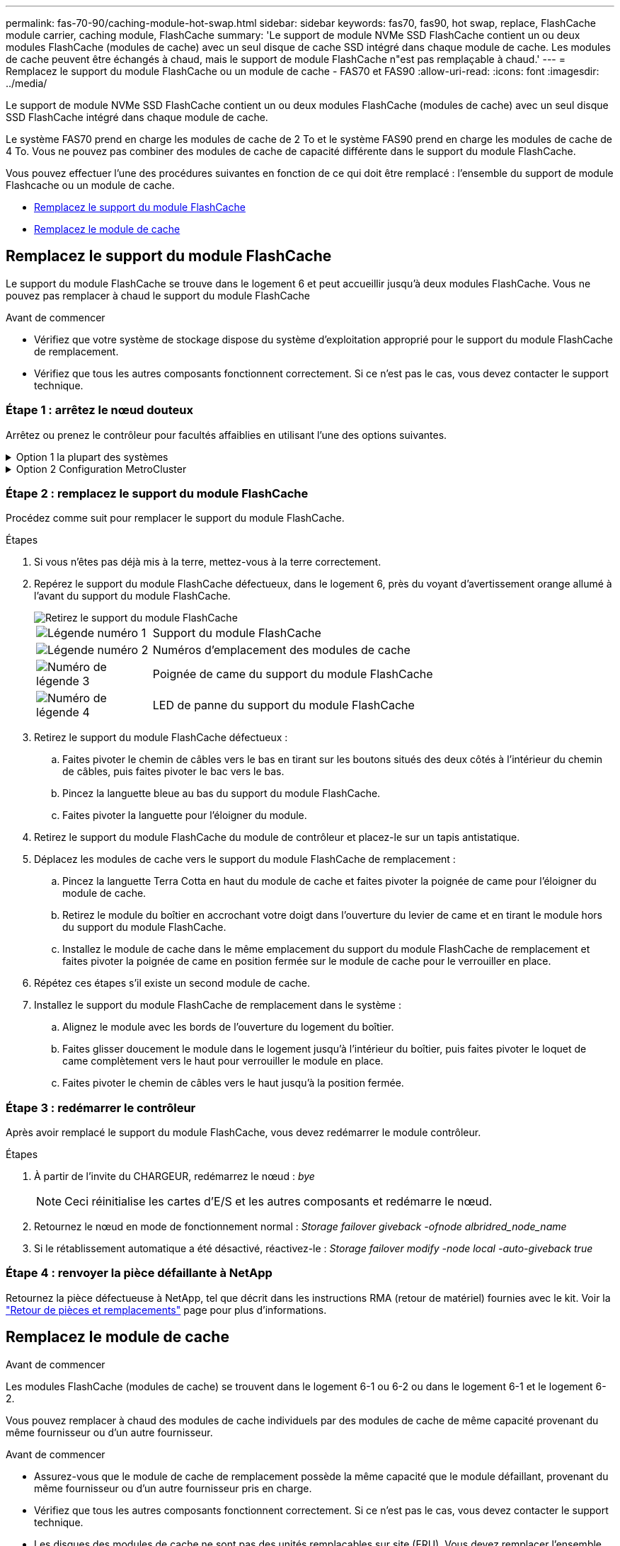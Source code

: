 ---
permalink: fas-70-90/caching-module-hot-swap.html 
sidebar: sidebar 
keywords: fas70, fas90, hot swap, replace, FlashCache module carrier, caching module, FlashCache 
summary: 'Le support de module NVMe SSD FlashCache contient un ou deux modules FlashCache (modules de cache) avec un seul disque de cache SSD intégré dans chaque module de cache. Les modules de cache peuvent être échangés à chaud, mais le support de module FlashCache n"est pas remplaçable à chaud.' 
---
= Remplacez le support du module FlashCache ou un module de cache - FAS70 et FAS90
:allow-uri-read: 
:icons: font
:imagesdir: ../media/


[role="lead"]
Le support de module NVMe SSD FlashCache contient un ou deux modules FlashCache (modules de cache) avec un seul disque SSD FlashCache intégré dans chaque module de cache.

Le système FAS70 prend en charge les modules de cache de 2 To et le système FAS90 prend en charge les modules de cache de 4 To. Vous ne pouvez pas combiner des modules de cache de capacité différente dans le support du module FlashCache.

Vous pouvez effectuer l'une des procédures suivantes en fonction de ce qui doit être remplacé : l'ensemble du support de module Flashcache ou un module de cache.

* <<Remplacez le support du module FlashCache>>
* <<Remplacez le module de cache>>




== Remplacez le support du module FlashCache

Le support du module FlashCache se trouve dans le logement 6 et peut accueillir jusqu'à deux modules FlashCache. Vous ne pouvez pas remplacer à chaud le support du module FlashCache

.Avant de commencer
* Vérifiez que votre système de stockage dispose du système d'exploitation approprié pour le support du module FlashCache de remplacement.
* Vérifiez que tous les autres composants fonctionnent correctement. Si ce n'est pas le cas, vous devez contacter le support technique.




=== Étape 1 : arrêtez le nœud douteux

Arrêtez ou prenez le contrôleur pour facultés affaiblies en utilisant l'une des options suivantes.

.Option 1 la plupart des systèmes
[%collapsible]
====
Pour arrêter le contrôleur défaillant, vous devez déterminer l'état du contrôleur et, si nécessaire, prendre le contrôle de façon à ce que le contrôleur en bonne santé continue de transmettre des données provenant du stockage défaillant du contrôleur.

.Avant de commencer
Si vous avez un cluster avec plus de deux nœuds, il doit être dans le quorum. Si le cluster n'est pas au quorum ou si un contrôleur en bonne santé affiche la valeur false pour l'éligibilité et la santé, vous devez corriger le problème avant de désactiver le contrôleur défaillant ; voir link:https://docs.netapp.com/us-en/ontap/system-admin/synchronize-node-cluster-task.html?q=Quorum["Synchroniser un nœud avec le cluster"^].

.Étapes
. Si AutoSupport est activé, supprimez la création automatique de cas en appelant une commande de message AutoSupport : `system node autosupport invoke -node * -type all -message MAINT=number_of_hours_downh`
+
La commande AutoSupport suivante supprime la création automatique de dossiers pendant deux heures : `cluster1:*> system node autosupport invoke -node * -type all -message MAINT=2h`

. Désactiver le rétablissement automatique depuis la console du contrôleur sain : `storage failover modify –node local -auto-giveback false`
. Faites passer le contrôleur douteux à l'invite DU CHARGEUR :
+
[cols="1,2"]
|===
| Si le contrôleur en état de fonctionnement s'affiche... | Alors... 


 a| 
Invite DU CHARGEUR
 a| 
Passez à l'étape suivante.



 a| 
`Waiting for giveback...`
 a| 
Appuyez sur Ctrl-C, puis répondez `y` lorsque vous y êtes invité.



 a| 
Invite système ou invite de mot de passe (entrer le mot de passe système)
 a| 
Arrêtez ou prenez le contrôle du contrôleur défectueux à partir du contrôleur sain : `storage failover takeover -ofnode _impaired_node_name_`

Lorsque le contrôleur douteux s'affiche en attente de rétablissement..., appuyez sur Ctrl-C et répondez `y`.

|===


====
.Option 2 Configuration MetroCluster
[%collapsible]
====

NOTE: N'utilisez pas cette procédure si votre système se trouve dans une configuration MetroCluster à deux nœuds.

Pour arrêter le contrôleur défaillant, vous devez déterminer l'état du contrôleur et, si nécessaire, prendre le contrôle de façon à ce que le contrôleur en bonne santé continue de transmettre des données provenant du stockage défaillant du contrôleur.

* Si vous avez un cluster avec plus de deux nœuds, il doit être dans le quorum. Si le cluster n'est pas au quorum ou si un contrôleur en bonne santé affiche la valeur false pour l'éligibilité et la santé, vous devez corriger le problème avant de désactiver le contrôleur défaillant ; voir link:https://docs.netapp.com/us-en/ontap/system-admin/synchronize-node-cluster-task.html?q=Quorum["Synchroniser un nœud avec le cluster"^].
* Si vous disposez d'une configuration MetroCluster, vous devez avoir confirmé que l'état de configuration MetroCluster est configuré et que les nœuds sont dans un état activé et normal (`metrocluster node show`).


.Étapes
. Si AutoSupport est activé, supprimez la création automatique de cas en appelant une commande AutoSupport : `system node autosupport invoke -node * -type all -message MAINT=number_of_hours_downh`
+
La commande AutoSupport suivante supprime la création automatique de dossiers pendant deux heures : `cluster1:*> system node autosupport invoke -node * -type all -message MAINT=2h`

. Désactiver le rétablissement automatique depuis la console du contrôleur sain : `storage failover modify –node local -auto-giveback false`
. Faites passer le contrôleur douteux à l'invite DU CHARGEUR :
+
[cols="1,2"]
|===
| Si le contrôleur en état de fonctionnement s'affiche... | Alors... 


 a| 
Invite DU CHARGEUR
 a| 
Passer à l'étape suivante.



 a| 
Attente du retour...
 a| 
Appuyez sur Ctrl-C, puis répondez `y` lorsque vous y êtes invité.



 a| 
Invite système ou invite de mot de passe (entrer le mot de passe système)
 a| 
Arrêtez ou prenez le contrôle du contrôleur défectueux à partir du contrôleur sain : `storage failover takeover -ofnode _impaired_node_name_`

Lorsque le contrôleur douteux s'affiche en attente de rétablissement..., appuyez sur Ctrl-C et répondez `y`.

|===


====


=== Étape 2 : remplacez le support du module FlashCache

Procédez comme suit pour remplacer le support du module FlashCache.

.Étapes
. Si vous n'êtes pas déjà mis à la terre, mettez-vous à la terre correctement.
. Repérez le support du module FlashCache défectueux, dans le logement 6, près du voyant d'avertissement orange allumé à l'avant du support du module FlashCache.
+
image::../media/drw_fas70-90_remove_caching_module_carrier_ieops-1772.svg[Retirez le support du module FlashCache]

+
[cols="1,4"]
|===


 a| 
image:../media/icon_round_1.png["Légende numéro 1"]
 a| 
Support du module FlashCache



 a| 
image:../media/icon_round_2.png["Légende numéro 2"]
 a| 
Numéros d'emplacement des modules de cache



 a| 
image:../media/icon_round_3.png["Numéro de légende 3"]
 a| 
Poignée de came du support du module FlashCache



 a| 
image:../media/icon_round_4.png["Numéro de légende 4"]
 a| 
LED de panne du support du module FlashCache

|===
. Retirez le support du module FlashCache défectueux :
+
.. Faites pivoter le chemin de câbles vers le bas en tirant sur les boutons situés des deux côtés à l'intérieur du chemin de câbles, puis faites pivoter le bac vers le bas.
.. Pincez la languette bleue au bas du support du module FlashCache.
.. Faites pivoter la languette pour l'éloigner du module.


. Retirez le support du module FlashCache du module de contrôleur et placez-le sur un tapis antistatique.
. Déplacez les modules de cache vers le support du module FlashCache de remplacement :
+
.. Pincez la languette Terra Cotta en haut du module de cache et faites pivoter la poignée de came pour l'éloigner du module de cache.
.. Retirez le module du boîtier en accrochant votre doigt dans l'ouverture du levier de came et en tirant le module hors du support du module FlashCache.
.. Installez le module de cache dans le même emplacement du support du module FlashCache de remplacement et faites pivoter la poignée de came en position fermée sur le module de cache pour le verrouiller en place.


. Répétez ces étapes s'il existe un second module de cache.
. Installez le support du module FlashCache de remplacement dans le système :
+
.. Alignez le module avec les bords de l'ouverture du logement du boîtier.
.. Faites glisser doucement le module dans le logement jusqu'à l'intérieur du boîtier, puis faites pivoter le loquet de came complètement vers le haut pour verrouiller le module en place.
.. Faites pivoter le chemin de câbles vers le haut jusqu'à la position fermée.






=== Étape 3 : redémarrer le contrôleur

Après avoir remplacé le support du module FlashCache, vous devez redémarrer le module contrôleur.

.Étapes
. À partir de l'invite du CHARGEUR, redémarrez le nœud : _bye_
+

NOTE: Ceci réinitialise les cartes d'E/S et les autres composants et redémarre le nœud.

. Retournez le nœud en mode de fonctionnement normal : _Storage failover giveback -ofnode albridred_node_name_
. Si le rétablissement automatique a été désactivé, réactivez-le : _Storage failover modify -node local -auto-giveback true_




=== Étape 4 : renvoyer la pièce défaillante à NetApp

Retournez la pièce défectueuse à NetApp, tel que décrit dans les instructions RMA (retour de matériel) fournies avec le kit. Voir la https://mysupport.netapp.com/site/info/rma["Retour de pièces et remplacements"] page pour plus d'informations.



== Remplacez le module de cache

.Avant de commencer
Les modules FlashCache (modules de cache) se trouvent dans le logement 6-1 ou 6-2 ou dans le logement 6-1 et le logement 6-2.

Vous pouvez remplacer à chaud des modules de cache individuels par des modules de cache de même capacité provenant du même fournisseur ou d'un autre fournisseur.

.Avant de commencer
* Assurez-vous que le module de cache de remplacement possède la même capacité que le module défaillant, provenant du même fournisseur ou d'un autre fournisseur pris en charge.
* Vérifiez que tous les autres composants fonctionnent correctement. Si ce n'est pas le cas, vous devez contacter le support technique.
* Les disques des modules de cache ne sont pas des unités remplaçables sur site (FRU). Vous devez remplacer l'ensemble du module de cache.


.Étapes
. Si vous n'êtes pas déjà mis à la terre, mettez-vous à la terre correctement.
. Localisez le module de cache défectueux, dans le logement 6, par le voyant d'avertissement orange allumé à l'avant du module de cache.
. Préparez le logement du module de cache pour le remplacement comme suit :
+
.. Notez la capacité du module de cache, la référence et le numéro de série sur le nœud cible : _system node run local sysconfig -av 6_
.. Au niveau de privilège admin, préparez l'emplacement du module de cache cible pour le retrait, en répondant à `y` l'invite suivante : _system Controller slot module remove -node nom_noeud -slot numéro_emplacement_ la commande suivante prépare l'emplacement 6-1 sur le nœud 1 pour le retrait et affiche un message indiquant qu'il est sûr de le supprimer :
+
[listing]
----
::> system controller slot module remove -node node1 -slot 6-1

Warning: SSD module in slot 6-1 of the node node1 will be powered off for removal.
Do you want to continue? (y|n): _y_
The module has been successfully removed from service and powered off. It can now be safely removed.
----
.. Affiche l'état du slot avec le `system controller slot module show` commande.
+
L'état de l'emplacement du module de cache s'affiche `powered-off` dans la sortie d'écran du module de cache qui doit être remplacé.



+

NOTE: Voir la https://docs.netapp.com/us-en/ontap-cli-9121/["Pages de manuel sur les commandes"^] Pour plus d'informations, consultez votre version de ONTAP.

. Retirez le module de mise en cache :
+
image::../media/drw_fas70-90_caching_module_remove_ieops-1773.svg[Retirez le module de cache]

+
[cols="1,4"]
|===


 a| 
image:../media/icon_round_1.png["Légende numéro 1"]
 a| 
Poignée de came du module de cache



 a| 
image:../media/icon_round_2.png["Légende numéro 2"]
 a| 
LED de panne du module de cache

|===
+
.. Faites pivoter le chemin de câbles vers le bas en tirant sur les boutons situés des deux côtés à l'intérieur du chemin de câbles, puis faites pivoter le bac vers le bas.
.. Appuyez sur le bouton de déverrouillage en terre cuite situé à l'avant du module de mise en cache.
.. Tournez la poignée de came aussi loin que possible.
.. Retirez le module de cache du boîtier en accrochant votre doigt dans l'ouverture du levier de came et en tirant le module hors du support du module FlashCache.
+
Assurez-vous de prendre en charge le module de cache lorsque vous le retirez du support du module FlashCache.



. Installez le module de mise en cache de remplacement :
+
.. Alignez les bords du module de cache avec l'ouverture du module de contrôleur.
.. Poussez doucement le module de cache dans la baie jusqu'à ce que la poignée de came s'enclenche.
.. Tourner la poignée de came jusqu'à ce qu'elle s'enclenche.
.. Faites pivoter le chemin de câbles vers le haut jusqu'à la position fermée.


. Mettre le module de cache de remplacement en ligne à l'aide du `system controller slot module insert` commande comme suit :
+
La commande suivante prépare le slot 6-1 sur le nœud 1 pour la mise sous tension et affiche un message qu'il est mis sous tension :

+
[listing]
----
::> system controller slot module insert -node node1 -slot 6-1

Warning: NVMe module in slot 6-1 of the node localhost will be powered on and initialized.
Do you want to continue? (y|n): `y`

The module has been successfully powered on, initialized and placed into service.
----
. Vérifiez l'état du logement à l'aide du `system controller slot module show` commande.
+
Assurez-vous que la sortie de commande indique l'état pour le sous-système `powered-on` et prêt à l'emploi.

. Vérifiez que le module de mise en cache de remplacement est en ligne et reconnu, puis vérifiez visuellement que le voyant d'avertissement orange n'est pas allumé : `sysconfig -av slot_number`
+

NOTE: Si vous remplacez le module de cache par un module de cache d'un autre fournisseur, le nom du nouveau fournisseur est affiché dans la sortie de la commande.

. Retournez la pièce défectueuse à NetApp, tel que décrit dans les instructions RMA (retour de matériel) fournies avec le kit. Voir la https://mysupport.netapp.com/site/info/rma["Retour de pièces et remplacements"^] page pour plus d'informations.

